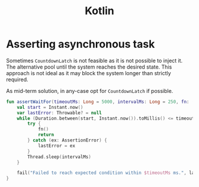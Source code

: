 :PROPERTIES:
:ID:       2fa03d4f-948e-4a6e-a38b-178456b578d5
:END:
#+TITLE: Kotlin
#+filetags: snippets kotlin
#+HUGO_TAGS: snippets kotlin

* Asserting asynchronous task

Sometimes ~CountdownLatch~ is not feasible as it is not possible to inject it. The alternative pool until the system reaches the desired state. This approach is not ideal as it may block the system longer than strictly required.

As mid-term solution, in any-case opt for ~CountdownLatch~ if possible.

#+BEGIN_SRC kotlin
fun assertWaitFor(timeoutMs: Long = 5000, intervalMs: Long = 250, fn: () -> Unit) {
    val start = Instant.now()
    var lastError: Throwable? = null
    while (Duration.between(start, Instant.now()).toMillis() <= timeoutMs) {
        try {
            fn()
            return
        } catch (ex: AssertionError) {
            lastError = ex
        }
        Thread.sleep(intervalMs)
    }

    fail("Failed to reach expected condition within $timeoutMs ms.", lastError!!)
}
#+END_SRC
